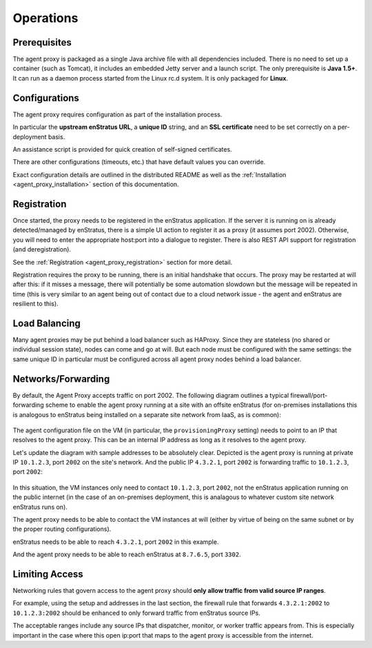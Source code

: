 .. _agent_proxy_operations:

Operations
----------

Prerequisites
~~~~~~~~~~~~~

The agent proxy is packaged as a single Java archive file with all dependencies
included. There is no need to set up a container (such as Tomcat), it includes
an embedded Jetty server and a launch script. The only prerequisite is **Java
1.5+**. It can run as a daemon process started from the Linux rc.d system. It
is only packaged for **Linux**.

Configurations
~~~~~~~~~~~~~~

The agent proxy requires configuration as part of the installation process.

In particular the **upstream enStratus URL**, a **unique ID** string, and
an **SSL certificate** need to be set correctly on a per-deployment basis.

An assistance script is provided for quick creation of self-signed certificates.

There are other configurations (timeouts, etc.) that have default values you
can override.

Exact configuration details are outlined in the distributed README as well as
the :ref:`Installation <agent_proxy_installation>` section of this
documentation.

Registration
~~~~~~~~~~~~

Once started, the proxy needs to be registered in the enStratus application. If
the server it is running on is already detected/managed by enStratus, there is a
simple UI action to register it as a proxy (it assumes port 2002). Otherwise,
you will need to enter the appropriate host:port into a dialogue to register.
There is also REST API support for registration (and deregistration).

See the :ref:`Registration <agent_proxy_registration>` section for more detail.

Registration requires the proxy to be running, there is an initial handshake
that occurs. The proxy may be restarted at will after this: if it misses a
message, there will potentially be some automation slowdown but the message will
be repeated in time (this is very similar to an agent being out of contact due
to a cloud network issue - the agent and enStratus are resilient to this).

Load Balancing
~~~~~~~~~~~~~~

Many agent proxies may be put behind a load balancer such as HAProxy. Since
they are stateless (no shared or individual session state), nodes can come and
go at will. But each node must be configured with the same settings: the same
unique ID in particular must be configured across all agent proxy nodes behind
a load balancer.

Networks/Forwarding
~~~~~~~~~~~~~~~~~~~

By default, the Agent Proxy accepts traffic on port 2002. The following diagram
outlines a typical firewall/port-forwarding scheme to enable the agent proxy
running at a site with an offsite enStratus (for on-premises installations this
is analogous to enStratus being installed on a separate site network from IaaS,
as is common):

.. figure:: ./images/proxy-overview2.png
   :align: center

The agent configuration file on the VM (in particular, the ``provisioningProxy``
setting) needs to point to an IP that resolves to the agent proxy. This can be
an internal IP address as long as it resolves to the agent proxy.

Let's update the diagram with sample addresses to be absolutely clear.
Depicted is the agent proxy is running at private IP ``10.1.2.3``, port ``2002``
on the site's network. And the public IP ``4.3.2.1``, port ``2002`` is
forwarding traffic to ``10.1.2.3``, port ``2002``:

.. figure:: ./images/proxy-overview3.png
   :align: center

In this situation, the VM instances only need to contact ``10.1.2.3``, port
``2002``, not the enStratus application running on the public internet (in the
case of an on-premises deployment, this is analagous to whatever custom site
network enStratus runs on).

The agent proxy needs to be able to contact the VM instances at will (either
by virtue of being on the same subnet or by the proper routing configurations).

enStratus needs to be able to reach ``4.3.2.1``, port ``2002`` in this example.

And the agent proxy needs to be able to reach enStratus at ``8.7.6.5``,
port ``3302``.

Limiting Access
~~~~~~~~~~~~~~~

Networking rules that govern access to the agent proxy should  **only allow
traffic from valid source IP ranges**.

For example, using the setup and addresses in the last section, the firewall
rule that forwards ``4.3.2.1:2002`` to ``10.1.2.3:2002`` should be enhanced to
only forward traffic from enStratus source IPs.

The acceptable ranges include any source IPs that dispatcher, monitor, or
worker traffic appears from. This is especially important in the case where this
open ip:port that maps to the agent proxy is accessible from the internet.



